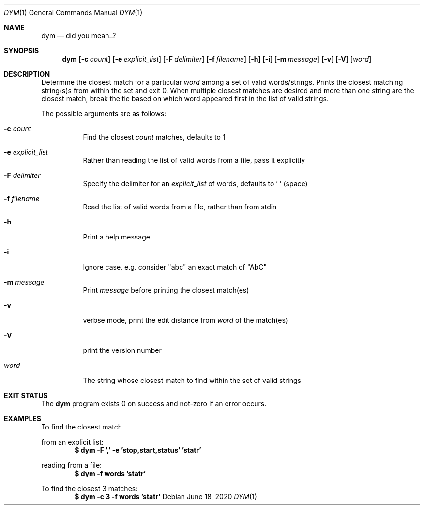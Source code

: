 .Dd June 18, 2020
.Dt DYM 1
.Os
.Sh NAME
.Nm dym
.Nd did you mean..?
.Sh SYNOPSIS
.Nm
.Op Fl c Ar count
.Op Fl e Ar explicit_list
.Op Fl F Ar delimiter
.Op Fl f Ar filename
.Op Fl h
.Op Fl i
.Op Fl m Ar message
.Op Fl v
.Op Fl V
.Op Ar word 
.Sh DESCRIPTION
Determine the closest match for a particular
.Ar word
among a set of valid
words/strings. Prints the closest matching string(s)s from within the set and
exit 0. When multiple closest matches are desired and more than one string are
the closest match, break the tie based on which word appeared first in the list
of valid strings.
.Pp
The possible arguments are as follows:
.Bl -tag -width Ds
.It Fl c Ar count
Find the closest
.Ar count
matches, defaults to 1
.It Fl e Ar explicit_list
Rather than reading the list of valid words from a file, pass it explicitly
.It Fl F Ar delimiter
Specify the delimiter for an
.Ar explicit_list
of words, defaults to ' ' (space)
.It Fl f Ar filename
Read the list of valid words from a file, rather than from stdin
.It Fl h
Print a help message
.It Fl i
Ignore case, e.g. consider
.Qq abc
an exact match of
.Qq AbC
.It Fl m Ar message
Print
.Ar message
before printing the closest match(es)
.It Fl v
verbse mode, print the edit distance from
.Ar word
of the match(es)
.It Fl V
print the version number
.It Ar word
The string whose closest match to find within the set of valid strings
.El
.Sh EXIT STATUS
The
.Nm
program exists 0 on success and not-zero if an error occurs.
.Sh EXAMPLES
To find the closest match...
.Pp
from an explicit list:
.Dl $ dym -F ',' -e 'stop,start,status' 'statr'
.Pp
reading from a file:
.Dl $ dym -f words 'statr'
.Pp
To find the closest 3 matches:
.Dl $ dym -c 3 -f words 'statr'

